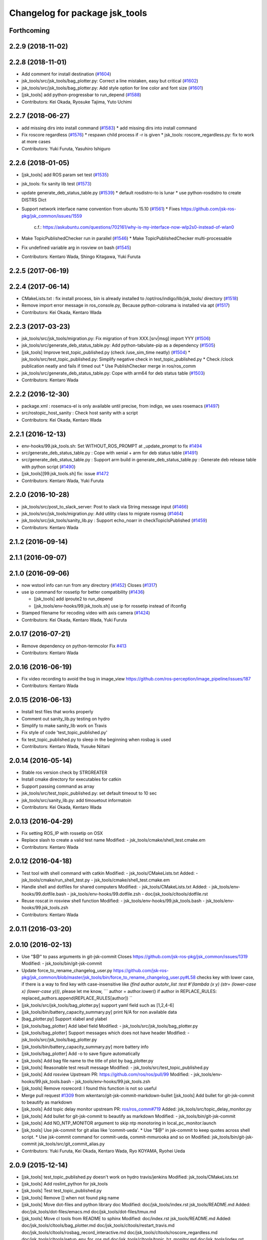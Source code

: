 ^^^^^^^^^^^^^^^^^^^^^^^^^^^^^^^
Changelog for package jsk_tools
^^^^^^^^^^^^^^^^^^^^^^^^^^^^^^^

Forthcoming
-----------

2.2.9 (2018-11-02)
------------------

2.2.8 (2018-11-01)
------------------
* Add comment for install destination (`#1604 <https://github.com/jsk-ros-pkg/jsk_common/issues/1604>`_)
* jsk_tools/src/jsk_tools/bag_plotter.py: Correct a line mistaken, easy but critical (`#1602 <https://github.com/jsk-ros-pkg/jsk_common/issues/1602>`_)
* jsk_tools/src/jsk_tools/bag_plotter.py: Add style option for line color and font size (`#1601 <https://github.com/jsk-ros-pkg/jsk_common/issues/1601>`_)
* [jsk_tools] add python-progressbar to run_depend (`#1588 <https://github.com/jsk-ros-pkg/jsk_common/issues/1588>`_)
* Contributors: Kei Okada, Ryosuke Tajima, Yuto Uchimi

2.2.7 (2018-06-27)
------------------
* add missing dirs into install command (`#1583 <https://github.com/jsk-ros-pkg/jsk_common/issues/1583>`_)
  * add missing dirs into install command
* Fix roscore regardless (`#1576 <https://github.com/jsk-ros-pkg/jsk_common/issues/1576>`_)
  * respawn child process if -r is given
  * jsk_tools: roscore_regardless.py: fix to work at more cases
* Contributors: Yuki Furuta, Yasuhiro Ishiguro

2.2.6 (2018-01-05)
------------------
* [jsk_tools] add ROS param set test (`#1535 <https://github.com/jsk-ros-pkg/jsk_common/issues/1535>`_)
* jsk_tools: fix sanity lib test (`#1573 <https://github.com/jsk-ros-pkg/jsk_common/issues/1573>`_)
* update generate_deb_status_table.py (`#1539 <https://github.com/jsk-ros-pkg/jsk_common/issues/1539>`_)
  * default rosdistro-to is lunar
  * use python-rosdistro to create DISTRS Dict
* Support network interface name convention from ubuntu 15.10 (`#1561 <https://github.com/jsk-ros-pkg/jsk_common/issues/1561>`_)
  * Fixes https://github.com/jsk-ros-pkg/jsk_common/issues/1559
    c.f.: https://askubuntu.com/questions/702161/why-is-my-interface-now-wlp2s0-instead-of-wlan0
* Make TopicPublishedChecker run in parallel (`#1546 <https://github.com/jsk-ros-pkg/jsk_common/issues/1546>`_)
  * Make TopicPublishedChecker multi-processable
* Fix undefined variable arg in rosview on bash (`#1545 <https://github.com/jsk-ros-pkg/jsk_common/issues/1545>`_)
* Contributors: Kentaro Wada, Shingo Kitagawa, Yuki Furuta

2.2.5 (2017-06-19)
------------------

2.2.4 (2017-06-14)
------------------
* CMakeLists.txt : fix install process, bin is already installed to /opt/ros/indigo/lib/jsk_tools/ directory (`#1518 <https://github.com/jsk-ros-pkg/jsk_common/issues/1518>`_)
* Remove import error message in ros_console.py, Because python-colorama is installed via apt (`#1517 <https://github.com/jsk-ros-pkg/jsk_common/issues/1517>`_)
* Contributors: Kei Okada, Kentaro Wada

2.2.3 (2017-03-23)
------------------
* jsk_tools/src/jsk_tools/migration.py: Fix migration of from XXX.[srv|msg] import YYY (`#1506 <https://github.com/jsk-ros-pkg/jsk_common/issues/1506>`_)
* jsk_tools/src/generate_deb_status_table.py: Add python-tabulate-pip as a dependency (`#1505 <https://github.com/jsk-ros-pkg/jsk_common/issues/1505>`_)
* [jsk_tools] Improve test_topic_published.py (check /use_sim_time neatly) (`#1504 <https://github.com/jsk-ros-pkg/jsk_common/issues/1504>`_)
  * jsk_tools/src/test_topic_published.py: Simplify negative check in test_topic_published.py
  * Check /clock publication neatly and fails if timed out
  * Use PublishChecker merge in ros/ros_comm
* jsk_tools/src/generate_deb_status_table.py: Cope with arm64 for deb status table (`#1503 <https://github.com/jsk-ros-pkg/jsk_common/issues/1503>`_)
* Contributors: Kentaro Wada

2.2.2 (2016-12-30)
------------------
* package.xml : rosemacs-el is only available until precise, from indigo, we uses rosemacs (`#1497 <https://github.com/jsk-ros-pkg/jsk_common/issues/1497>`_)
* src/rostopic_host_sanity : Check host sanity with a script
* Contributors: Kei Okada, Kentaro Wada

2.2.1 (2016-12-13)
------------------
* env-hooks/99.jsk_tools.sh: Set WITHOUT_ROS_PROMPT at _update_prompt to fix `#1494 <https://github.com/jsk-ros-pkg/jsk_common/issues/1494>`_
* src/generate_deb_status_table.py : Cope with xenial + arm for deb status table (`#1491 <https://github.com/jsk-ros-pkg/jsk_common/issues/1491>`_)
* src/generate_deb_status_table.py : Support arm build in
  generate_deb_status_table.py : Generate deb release table with python script (`#1490 <https://github.com/jsk-ros-pkg/jsk_common/issues/1490>`_)
* [jsk_tools][99.jsk_tools.sh] fix: issue `#1472 <https://github.com/jsk-ros-pkg/jsk_common/issues/1472>`_
* Contributors: Kentaro Wada, Yuki Furuta

2.2.0 (2016-10-28)
------------------
* jsk_tools/src/post_to_slack_server: Post to slack via String message input (`#1466 <https://github.com/jsk-ros-pkg/jsk_common/issues/1466>`_)
* jsk_tools/src/jsk_tools/migration.py: Add utility class to migrate rosmsg (`#1464 <https://github.com/jsk-ros-pkg/jsk_common/issues/1464>`_)
* jsk_tools/src/jsk_tools/sanity_lib.py : Support echo_noarr in
  checkTopicIsPublished (`#1459 <https://github.com/jsk-ros-pkg/jsk_common/issues/1459>`_)
* Contributors: Kentaro Wada

2.1.2 (2016-09-14)
------------------

2.1.1 (2016-09-07)
------------------

2.1.0 (2016-09-06)
------------------
* now wstool info can run from any directory (`#1452 <https://github.com/jsk-ros-pkg/jsk_common/issues/1452>`_)
  Closes (`#1317 <https://github.com/jsk-ros-pkg/jsk_common/issues/1318>`_)

* use ip command for rossetip for better compatibility (`#1436 <https://github.com/jsk-ros-pkg/jsk_common/issues/1436>`_)

  * [jsk_tools] add iproute2 to run_depend
  * [jsk_tools/env-hooks/99.jsk_tools.sh] use ip for rossetip instead of ifconfig

* Stamped filename for recoding video with axis camera (`#1424 <https://github.com/jsk-ros-pkg/jsk_common/issues/1424>`_)

* Contributors: Kei Okada, Kentaro Wada, Yuki Furuta

2.0.17 (2016-07-21)
-------------------
* Remove dependency on python-termcolor
  Fix `#413 <https://github.com/jsk-ros-pkg/jsk_common/issues/413>`_
* Contributors: Kentaro Wada

2.0.16 (2016-06-19)
-------------------
* Fix video recording to avoid the bug in image_view
  https://github.com/ros-perception/image_pipeline/issues/187
* Contributors: Kentaro Wada

2.0.15 (2016-06-13)
-------------------
* Install test files that works properly
* Comment out sanity_lib.py testing on hydro
* Simplify to make sanity_lib work on Travis
* Fix style of code 'test_topic_published.py'
* fix test_topic_published.py to sleep in the beginning when rosbag is used
* Contributors: Kentaro Wada, Yusuke Niitani

2.0.14 (2016-05-14)
-------------------
* Stable ros version check by STRGREATER
* Install cmake directory for executables for catkin
* Support passing command as array
* jsk_tools/src/test_topic_published.py: set default timeout to 10 sec
* jsk_tools/src/sanity_lib.py: add timouetout informatoin
* Contributors: Kei Okada, Kentaro Wada

2.0.13 (2016-04-29)
-------------------
* Fix setting ROS_IP with rossetip on OSX
* Replace slash to create a valid test name
  Modified:
  - jsk_tools/cmake/shell_test.cmake.em
* Contributors: Kentaro Wada

2.0.12 (2016-04-18)
-------------------
* Test tool with shell command with catkin
  Modified:
  - jsk_tools/CMakeLists.txt
  Added:
  - jsk_tools/cmake/run_shell_test.py
  - jsk_tools/cmake/shell_test.cmake.em
* Handle shell and dotfiles for shared computers
  Modified:
  - jsk_tools/CMakeLists.txt
  Added:
  - jsk_tools/env-hooks/99.dotfile.bash
  - jsk_tools/env-hooks/99.dotfile.zsh
  - doc/jsk_tools/cltools/dotfile.rst
* Reuse roscat in rosview shell function
  Modified:
  - jsk_tools/env-hooks/99.jsk_tools.bash
  - jsk_tools/env-hooks/99.jsk_tools.zsh
* Contributors: Kentaro Wada

2.0.11 (2016-03-20)
-------------------

2.0.10 (2016-02-13)
-------------------
* Use "$@" to pass arguments in git-jsk-commit
  Closes https://github.com/jsk-ros-pkg/jsk_common/issues/1319
  Modified:
  - jsk_tools/bin/git-jsk-commit
* Update force_to_rename_changelog_user.py
  https://github.com/jsk-ros-pkg/jsk_common/blob/master/jsk_tools/bin/force_to_rename_changelog_user.py#L58 checks key with lower case, if there is a way to find key with case-insensitive like `(find author autohr_list :test #'(lambda (x y) (str= (lower-case x) (lower-case y)))`, please let me know,
  ```
  author = author.lower()
  if author in REPLACE_RULES:
  replaced_authors.append(REPLACE_RULES[author])
  ``
* [jsk_tools/src/jsk_tools/bag_plotter.py] support yaml field such as [1,2,4-6]
* [jsk_tools/bin/battery_capacity_summary.py] print N/A for non available data
* [bag_plotter.py] Support xlabel and ylabel
* [jsk_tools/bag_plotter] Add label field
  Modified:
  - jsk_tools/src/jsk_tools/bag_plotter.py
* [jsk_tools/bag_plotter] Support messages which does not have header
  Modified:
  - jsk_tools/src/jsk_tools/bag_plotter.py
* [jsk_tools/bin/battery_capacity_summary.py] more battery info
* [jsk_tools/bag_plotter] Add -o to save figure automatically
* [jsk_tools] Add bag file name to the title of plot by bag_plotter.py
* [jsk_tools] Reasonable test result message
  Modified:
  - jsk_tools/src/test_topic_published.py
* [jsk_tools] Add rosview
  Upstream PR: https://github.com/ros/ros/pull/99
  Modified:
  - jsk_tools/env-hooks/99.jsk_tools.bash
  - jsk_tools/env-hooks/99.jsk_tools.zsh
* [jsk_tools] Remove rosrecord: I found this function is not so useful
* Merge pull request `#1309 <https://github.com/jsk-ros-pkg/jsk_common/issues/1309>`_ from wkentaro/git-jsk-commit-markdown-bullet
  [jsk_tools] Add bullet for git-jsk-commit to beautify as markdown
* [jsk_tools] Add topic delay monitor
  upstream PR: `ros/ros_comm#719 <https://github.com/ros/ros_comm/issues/719>`_
  Added:
  jsk_tools/src/topic_delay_monitor.py
* [jsk_tools] Add bullet for git-jsk-commit to beautify as markdown
  Modified:
  - jsk_tools/bin/git-jsk-commit
* [jsk_tools] Add NO_NTP_MONITOR argument to skip ntp monotoring
  in local_pc_monitor.launch
* [jsk_tools] Use jsk-commit for git alias like 'commit-ueda'.
  * Use "$@" in jsk-commit to keep quotes across shell script.
  * Use jsk-commit command for commit-ueda, commit-mmurooka and so on
  Modified:
  jsk_tools/bin/git-jsk-commit
  jsk_tools/src/git_commit_alias.py
* Contributors: Yuki Furuta, Kei Okada, Kentaro Wada, Ryo KOYAMA, Ryohei Ueda

2.0.9 (2015-12-14)
------------------
* [jsk_tools] test_topic_published.py doesn't work on hydro travis/jenkins
  Modified:
  jsk_tools/CMakeLists.txt
* [jsk_tools] Add roslint_python for jsk_tools
* [jsk_tools] Test test_topic_published.py
* [jsk_tools] Remove [] when not found pkg name
* [jsk_tools] Move dot-files and python library doc
  Modified:
  doc/jsk_tools/index.rst
  jsk_tools/README.md
  Added:
  doc/jsk_tools/dot-files/emacs.md
  doc/jsk_tools/dot-files/tmux.md
* [jsk_tools] Move cl tools from README to sphinx
  Modified:
  doc/index.rst
  jsk_tools/README.md
  Added:
  doc/jsk_tools/cltools/bag_plotter.md
  doc/jsk_tools/cltools/restart_travis.md
  doc/jsk_tools/cltools/rosbag_record_interactive.md
  doc/jsk_tools/cltools/roscore_regardless.md
  doc/jsk_tools/cltools/setup_env_for_ros.md
  doc/jsk_tools/cltools/topic_hz_monitor.md
  doc/jsk_tools/index.rst
  jsk_tools/doc
* [jsk_tools] List added files in git-jsk-commit
* [jsk_tools]
  Modified:
  jsk_tools/bin/git-jsk-commit
* [jsk_tools] git-jsk-commit as git's subcommand
  Usage:
  ```
  git jsk-commit -a
  ```
  Modified:
  jsk_tools/CMakeLists.txt
  jsk_tools/env-hooks/99.jsk_tools.sh
* [jsk_tools] Add wstool info information to report_issue.sh
* [jsk_tools] Add tool to make commit message informative
  This is proposed by @k-okada and discussed on `#1202 <https://github.com/jsk-ros-pkg/jsk_common/issues/1202>`_
  Modified:
  jsk_tools/env-hooks/99.jsk_tools.sh
* [jsk_tools] Add tool to help reporting issue
  It will generate a gist like https://gist.github.com/anonymous/6e1a34227eeb8ef3013c
  See `#1187 <https://github.com/jsk-ros-pkg/jsk_common/issues/1187>`_.
* [jsk_tools/force_to_rename_changelog_user] Add new rule
* [jsk_tools/bag_plotter] Use wxagg for matplotlib backend to speed-up
  plotting
* Contributors: Kentaro Wada, Ryohei Ueda

2.0.8 (2015-12-07)
------------------
* add rostest package.xml
* Contributors: Kei Okada

2.0.7 (2015-12-05)
------------------
* [jsk_tools] Add test for test_stdout.py
* [jsk_tools] Install to share with source permissions
* [jsk_tools] Install to bin/* correctly
* [jsk_tools/bag_plotter] Optimize parsing rosbag file by
  caching accessor
* [jsk_tools] Replace image of topic_hz_monitor
  The command in the image was wrong in previous version.
* [jsk_tools] Fix style of markdown
* [jsk_tools] Use texttable which is released on apt
* [jsk_tools] Add topic_hz_monitor.py
* [jsk_tools] Add kill_after_seconds.py. It will kill a process after
  specified seconds. It is useful to handle roslaunch for benchmarking.
* [jsk_tools] Remove ws_doctor.py
  wstool>=0.1.12 does show equivalent information by ``wstool info``
* Contributors: Kei Okada, Kentaro Wada, Ryohei Ueda

2.0.6 (2015-12-02)
------------------
* [jsk_tools] Add tool to test published topic (check msg comes)
* [jsk_tools] Set parent class as object and return bool in check()
* Contributors: Kentaro Wada

2.0.5 (2015-11-30)
------------------

2.0.4 (2015-11-25)
------------------
* [jsk_topic_tools/rosping_existence] Speak dead nodes
* [jsk_tools] Remove test stdout space, This should be reasonable because rosparam also strip parameter,   automatically.
* [jsk_tools] Warning about designed for test.  After long discussion at `#1216 <https://github.com/jsk-ros-pkg/jsk_common/issues/1216>`_
* [jsk_tools] test_stdout.py tests each lines
* [jsk_tools] Add delay_timestamp.py
* [jsk_tools] Install run_tmux for gdb debugging. That is described here:  http://wiki.ros.org/roslaunch/Tutorials/Roslaunch%20Nodes%20in%20Valgrind%20or%20GDB
* [jsk_tools] Add rosrecord shell function
* [jsk_tools] Set calc_md5.py to correct dir (src)
* [jsk_tools] Add ~shell param for test_stdout.py
* [jsk_tools] FIx dot.emacs to run euslisp correctly
* [jsk_tools] Add test utility node test_stdout
* [jsk_tools] Add ntp_monitor to local_pc_monitor
* [jsk_tools] add rosbag_record_interactive. select topic using zenity and record them
* [jsk_tools] show minorticks and grid
* [jsk_tools] Correct order of ROS_IP in list of hostname -I.  Closes `#1170 <https://github.com/jsk-ros-pkg/jsk_common/issues/1170>`_
* [jsk_tools] Add document about roscore_regardless.py
* [jsk_tools] Commandline tool for selection with percol
* [jsk_tools] Add completion for restart_travis
* [jsk_tools] Add documentation for restart_travis
* [jsk_tools] Add restart_travis function
* [jsk_tools] Disable vi-mode in tmux
* [jsk_tools] Add document about tmux.conf
* [jsk_tools] New users to force_to_rename_changelog_user.py.
* Remove no need stdout in rossetip
* [jsk_tools] Add document about inferior-lisp-mode
* [jsk_tools] Write to stderr when rossetip fails
* [jsk_tools] Do not create duplicated inferior-lisp buffer
* [jsk_tools/force_to_rename_changelog_user.py] New 3 users
* [jsk_tools] Use keyboard to toggle legend
* [jsk_common/bag_plotter] Optimize bag parsing speed by topics keyword of read_messages method
* [jsk_tools] Add rosemacs-el to dependency
* [jsk_tools/bag_plotter] Synchronize x axis zoom/pan and add cheap button to toggle legend
* [jsk_tools/bag_plotter] Toggle legend by clicking
* [jsk_tools/bag_plotter] Support manual layout of figures
* [jsk_tools/bag_plotter] Support plotting of array
* [jsk_tools/bag_plotter] Support multiple bag files
* [jsk_tools/bag_plotter.py] Support --duration and --start option
* [jsk_tools/bag_plotter] Use interactive mode of matplotlib to enable Ctrl-C
* [jsk_tools] use hostname to search ip
* [jsk_tools] Add dot-files directory, which is copied from JSK internal svn, to share common setup in shared-users
* Contributors: Eisoku Kuroiwa, Yuki Furuta, Kentaro Wada, Ryohei Ueda

2.0.3 (2015-07-24)
------------------
* [jsk_tools/99.jsk_tools.sh] fix typo
* [jsk_tools/99.jsk_tools.sh] Safer rost func and support rosmsg show
* [jsk_tools/99.jsk_tools.sh] Safer rosn function when selecting in percol
* [jsk_tools/99.jsk_tools.sh] depends should be resolved via rosdep install
* [jsk_tools] Add bag_plotter.py to README
* [jsk_tools] Add plotting code from bag file
* [jsk_tools] Fix to use lsof to lookup CLOSE_WAIT num
* Contributors: Kentaro Wada, Ryohei Ueda

2.0.2 (2015-07-07)
------------------
* [jsk_tools] Remove monitor_roscore.py
* [jsk_tools] Add monitoring script to check roscore CLOSE_WAIT num
* [jsk_tools] Check msg type is same as published one
* [jsk_tools] import sanity_lib in __init__.py
* [jsk_tools] Add network stats to local_pc_monitor.launch
* Contributors: Kentaro Wada, Ryohei Ueda

2.0.1 (2015-06-28)
------------------
* [jsk_tools] Add local_pc_monitor.launch to monitor load of computers
* Contributors: Ryohei Ueda

2.0.0 (2015-06-19)
------------------
* [jsk_tools] Record image_rect of axis camera
* [jsk_tools] Add calibration data
* [jsk_tools] Add launch to record axis camera
* Contributors: Kentaro Wada

1.0.72 (2015-06-07)
-------------------
* add network speed check func
* [jsk_tools] update mesage format in sanity_lib's functions
* [jsk_tools/sanity_libs.py] modify small parts of bags
  - use `grep -v grep`
  - remove duplicated if
  - remove unneeded message
* [jsk_tools ] fix type in checkBlack
* [jsk_tools] move ws_doctor.py's function to sanity_lib.py
* [jsk_tools] Add Checker for where rosmaster came from
* [jsk_tools][sanity_lib.py] add bad process checker/killer
* [sanity_lib.py] more message for check silver
* [jsk_tools] add indexMessage func for Index in terminal
* add host option to USB Check
* check local remote ROS Parameter diff
* add expect of usb to check
* add sub ok/error message option to isMasterHostAlive
* add check SilverHammer's published topic hz check
* add timeout 0.001 for rossetip
* [jsk_tools] Add sanity function to check CLOSE_WAIT
* add check usb exist with lsusb
* Add echo option for checkIsTopicPublished
* Add other ros related checker
* [jsk_tools] Support parent workspace in ws_doctor.py
* [jsk_tools] Better output about topics which not working
* [jsk_tools] Use multi-threded sanity lib for faster speed
* [jsk_tools] Fix return value of checkTopicIsPublished
* [jsk_tools] Support multiple topics to check in sanity_lib
* [jsk_tools] Add import math
* [jsk_tools] Add IMU to fix sanity_lib
* [jsk_tools] Add sanity_lib.py for sanity scripts
* Contributors: Kei Okada, Ryohei Ueda, Shunichi Nozawa, Yuto Inagaki, leus

1.0.71 (2015-05-17)
-------------------
* [jsk_tools] Do not run rossetip_addr with device names because it takes
  a lot of time to resolve non-existing host
* [jsk_tools] Allow localhost in check_host_sanity.py
* [jsk_tools/git_commit_aliases] Add 'GitHub' for more easy-to-understand message
* Contributors: Ryohei Ueda

1.0.70 (2015-05-08)
-------------------

1.0.69 (2015-05-05)
-------------------
* [jsk_tools] Add -N option to exclude messages from specified nodes
* Contributors: Ryohei Ueda

1.0.68 (2015-05-05)
-------------------

1.0.67 (2015-05-03)
-------------------
* [jsk_tools] return error status when unable ``rossetip``
* Merge remote-tracking branch 'refs/remotes/origin/master' into add-level
  Conflicts:
  jsk_tools/bin/ros_console.py
* [jsk_tools] Add -l option to specify level in ros_console.py
* [jsk_tools] does not support sh but only bash and zsh
* [jsk_tools] store correctly default rosmaster by rossetdefault in bash
  issue: https://github.com/jsk-ros-pkg/jsk_common/issues/899
* [force_to_rename_changelog_user.py] keep order of Contributors
* [force_to_rename_changelog_user.py] add manabu -> Manabu Saito
* Merge pull request `#892 <https://github.com/jsk-ros-pkg/jsk_common/issues/892>`_ from garaemon/add-slash-prefix
  [jsk_tools] Add / prefix to node names in ros_console.py
* [jsk_tools] Add / prefix to node names in ros_console.py
* [jsk_tools] Print more detailed timestamp in ros_console.py
* [jsk_tools] temporary change to avoid error caused by bug in ros/catkin repo
* [jsk_tools] Script to check /etc/hosts sanity
* [jsk_tools] See CATKIN_SHELL to find shell
* [jsk_tools] now you can install pygithub3 by rosdep install
* [jsk_tools] save rosdefault file under ROS_HOME
* [env-hooks/99.jsk_tools.bash] fix typo and wrong -q option for cd
* [jsk_tools] Merge 99.jsk_tools.[bash|zsh] to 99.jsk_tools.sh
* [jsk_tools] Update README for PR `#868 <https://github.com/jsk-ros-pkg/jsk_common/issues/868>`_
* [jsk_tools] Add rossetdefault, rosdefault to bashrc.ros
* [jsk_tools] Add rossetdefault, rosdefault to zshrc.ros
* [jsk_tools] Add Documentation for rossetip,rossetlocal,rossetmaster
* [jsk_tools] Remove no need comment
* [jsk_tools] Display ROS_IP in rossetmaster for zsh
* [jsk_tool] Add script to add git commit aliases like commit-ueda
* [jsk_tools] Remove -a option from zshrc.ros
* Contributors: Kei Okada, Kentaro Wada, Ryohei Ueda, Iori Kumagai

1.0.66 (2015-04-03)
-------------------
* [jsk_tools/zshrc.ros] use env-hooks to store contents of zshrc.ros
* Contributors: Kentaro Wada

1.0.65 (2015-04-02)
-------------------
* [jsk_tools/bashrc.ros] remove android settings from bashrc.ros
* [jsk_tools/bashrc.ros] use env-hooks to store contets of bashrc.ros
* Contributors: Kei Okada

1.0.64 (2015-03-29)
-------------------
* [jsk_tools] check NO_ROS_PROMPT environmental variable when updating
  prompt in order not to change prompt by rossetmaster and rossetip
* [jsk_tools] Add rqt_reconfigure to run_depend
* [jsk_tools] Add new rule to replace handle to name
* [jsk_tools] Fix dependency of jsk_tools
* rename rossetrobot -> rossetmaster, keep rossetrobot for backword compatibility
* Contributors: Ryohei Ueda, Kentaro Wada

1.0.63 (2015-02-19)
-------------------
* need to copy global_bin for devel config too
* [jsk_tools] Install jsk_tools/ros_console.py into global bin directory
* Contributors: Ryohei Ueda, Kei Okada

1.0.62 (2015-02-17)
-------------------
* [jsk_tools] Add script to see rosout in terminal
  Fix syntax
* [jsk_tools] Add more user to rename
* [jsk_tools] Install bin directory to lib directory
* Contributors: Ryohei Ueda

1.0.61 (2015-02-11)
-------------------

1.0.60 (2015-02-03)
-------------------

1.0.59 (2015-02-03)
-------------------
* Remove rosbuild files
* [jsk_tools] Add new replace rule to force_to_rename_changelog_user.py
* add error message when percol is not installed
* [jsk_tools] Add percol utility
* update to use rossetmaster in functions
* [jsk_tools] Add progress bar to force_to_rename_changelog_user.py
* [jsk_tools] Add more name conevrsion rule to force_to_rename_changelog_user.py
* [jsk_tools] install bin directory
* Contributors: Ryohei Ueda, Kei Okada

1.0.58 (2015-01-07)
-------------------
* Add more user replacing rules
* Reuse isMasterAlive function across scripts which
  want to check master state
* Add script to change contributors name in CHANGELOG.py
* add roscore_check
* Contributors: Ryohei Ueda, JSK Lab member

1.0.57 (2014-12-23)
-------------------
* add hardware id tp battery capacity
* Contributors: Kei Okada

1.0.56 (2014-12-17)
-------------------
* Use ping with 10 seconds timeout to check master aliveness
* add battery full capacity summary script
* Contributors: Ryohei Ueda, Yuto Inagaki

1.0.55 (2014-12-09)
-------------------
* Add document about roscore_regardless.py
* Check master is reachable before chcking master is alive
* Merge pull request `#613 <https://github.com/jsk-ros-pkg/jsk_common/issues/613>`_ from k-okada/show_ip
  show ROS_IP in prompt
* Merge pull request `#612 <https://github.com/jsk-ros-pkg/jsk_common/issues/612>`_ from k-okada/rename_rossetrobot
  rename rossetrobot -> rossetmaster
* show ROS_IP in prompt
* rename rossetrobot -> rossetmaster, keep rossetrobot for backword compatibility
* add: zshrc.ros (Change emacs mode configuration: Shell-script -> shell-script)
* add: zshrc.ros
* fix prompt when rossetlocal is called.
* Contributors: Ryohei Ueda, Kei Okada, Masaki Murooka, Kentaro Wada

1.0.54 (2014-11-15)
-------------------

1.0.53 (2014-11-01)
-------------------

1.0.52 (2014-10-23)
-------------------
* Ignore exception during kill child process of the process
  launched by roscore_regardless.py
* Contributors: Ryohei Ueda

1.0.51 (2014-10-20)
-------------------

1.0.50 (2014-10-20)
-------------------
* add path for android in bashrc.ros
* Contributors: Masaki Murooka

1.0.49 (2014-10-13)
-------------------
* Add script to kill/respawn automatically according to roscore status
* Contributors: Ryohei Ueda

1.0.48 (2014-10-12)
-------------------

1.0.47 (2014-10-08)
-------------------

1.0.46 (2014-10-03)
-------------------
* if user specify ip address by arguments, then we'll use this
* set IP of first candidates
* set /sbin to PATH

1.0.45 (2014-09-29)
-------------------

1.0.44 (2014-09-26)
-------------------

1.0.43 (2014-09-26)
-------------------

1.0.42 (2014-09-25)
-------------------

1.0.41 (2014-09-23)
-------------------

1.0.40 (2014-09-19)
-------------------

1.0.39 (2014-09-17)
-------------------

1.0.38 (2014-09-13)
-------------------

1.0.36 (2014-09-01)
-------------------

1.0.35 (2014-08-16)
-------------------

1.0.34 (2014-08-14)
-------------------

1.0.33 (2014-07-28)
-------------------

1.0.32 (2014-07-26)
-------------------

1.0.31 (2014-07-23)
-------------------

1.0.30 (2014-07-15)
-------------------

1.0.29 (2014-07-02)
-------------------

1.0.28 (2014-06-24)
-------------------
* add script to doctor workspace
* Contributors: Ryohei Ueda

1.0.27 (2014-06-10)
-------------------

1.0.26 (2014-05-30)
-------------------

1.0.25 (2014-05-26)
-------------------

1.0.24 (2014-05-24)
-------------------

1.0.23 (2014-05-23)
-------------------

1.0.22 (2014-05-22)
-------------------

1.0.21 (2014-05-20)
-------------------

1.0.20 (2014-05-09)
-------------------

1.0.19 (2014-05-06)
-------------------

1.0.18 (2014-05-04)
-------------------

1.0.17 (2014-04-20)
-------------------

1.0.16 (2014-04-19)
-------------------

1.0.15 (2014-04-19)
-------------------

1.0.14 (2014-04-19)
-------------------

1.0.13 (2014-04-19)
-------------------
* (ros.bashrc) change PS1 to show current MASTER_URI
* Contributors: Kei Okada

1.0.12 (2014-04-18)
-------------------

1.0.11 (2014-04-18)
-------------------

1.0.10 (2014-04-17)
-------------------

1.0.9 (2014-04-12)
------------------

1.0.8 (2014-04-11)
------------------

1.0.6 (2014-04-07)
------------------
* remove depend to mjpeg_server since this is not installed via package.xml
* Contributors: Kei Okada

1.0.4 (2014-03-27)
------------------
* Added missing cmake_minimum_version to CMakeLists
* Contributors: Scott K Logan

1.0.3 (2014-03-19)
------------------
* jsk_tools: update to revision 1.0.3
* jsk_tools: catkinize, add cmake/download_package.cmake

1.0.0 (2014-03-05)
------------------
* reduce too many ROS_IP and ROS_HOSTNAME printing
* look for address if ROS_IP is blank , see `#41 <https://github.com/jsk-ros-pkg/jsk_common/issues/41>`_
* update getting ip from hostname
* remove ROS_IP and ROS_HOSTNAME if can not find address, see issue `#41 <https://github.com/jsk-ros-pkg/jsk_common/issues/41>`_
* fix for using localhost at ROS_MASTER_URI
* add print_msgs_srvs.sh
* 
* update rossetip using ethernet device or ROS_MASTER_URI
* add mjpeg_server to install ros-%DISTRIBUTION%-mjpeg-server
* add removing of LF on Linux because previous ROS_IP setting does not work machines which has several IP address
* add bashrc.ros
* remove glc and ttf-msconrefonts-install from rosdep due to newer rosdep API w/o bash script
* update manifest for fuerte
* set setlocalmovie==True as defulat
* fixed download links of movies to jenkins
* added url tag for sphinx, all user will get movie from jenkins unless they use -setlocalmovie option
* rename rosdep name for fuerte/rosdep2 : python-docutils -> python-sphinx
* write command output to gtest xml files
* add to check image size
* add debug message
* changed to use codecs.open for utf-8 japanese text
* changed to output mpeg4 video
* changed mjpeg_capture.sh to wait to start listening the port
* update video_directive to show direct link to mp4
* changed node_graph.py, add output /tmp/graph.png, add fill color style
* support --output option
* rewrite & update ogv_encode, generate mp4 and ogv for html5 support
* remove gif support
* rewrite update glc_encode, check video stream and automatically generate for all context
* use theora to convert to ogv to generate theora codec video
* generate webm file for html5
* add video_directive support
* add more message when converting to gif
* update parameters to generate smaller image
* use arista to convert from ogv to mp4
* add arist and recordmydesktop
* add ogv_encode.sh
* remove intermediate files
* update glc_encocde, use compare to check if the glc movie has started or not
* use compare command to skip initial sequence
* add --loop and speedup (delay=10)
* fix option name in src/glc_encode.sh
* update package decision algorithm
* use glfsicle instead of convert to generate animation gif
* add script for colored rxgraph by package
* add dummy ,text in getopt for rostest -t
* fix typo imagemagic -> imagemagick
* add imagemagic python-docutils
* add wkhtmltopdf
* use nextimg to generate gif
* when glc_encode.sh --ctx option is 0, then generate video for each ctx. When generate videos in rostest, rviz run again and overwrite .glc file
* add dependency of jsk_tools to mjpeg_server
* fix to write output file
* added gif maker using glc and convert
* add dummy output
* rename ffmpeg-jsk -> ffmpeg-bin
* added ffmpeg-jsk pkg for avoiding name collision of ffmpeg
* add capture script for mjpeg stream
* gtest_output option is needed, sorry
* add ctx option and output option to glc_encode script
* add glc_encode and rosdep to glc and ffmpeg
* add src/jsk_tools/rosfile_directive.py
* add output_filename
* sort by filename
* add shelblock_rirective from openrave/docs/sphinxext
* add Last Update in HTML
* add description
* doc updates
* doc update
* minor doc changes in jsk_tools
* moved posedetection_msgs, sift processing, and other packages to jsk_common and jsk_perception
* minor doc stuff
* updated jsk_tools url
* more autodoc stuff
* auto-generation of roslaunch docs
* updated launch doc
* updated launch doc
* updated launch doc
* Contributors: nozawa, Manabu Saito, Kei Okada, youhei, rosen, Xiangyu Chen, y-tnaka

